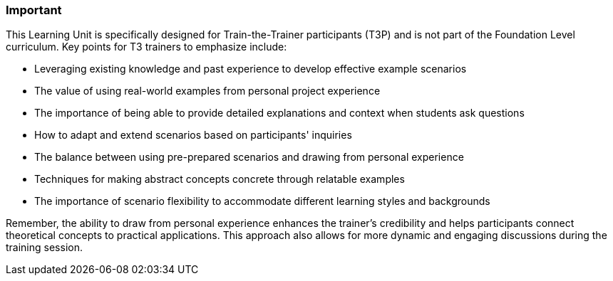 // tag::EN[]
[discrete]
=== Important
// end::EN[]

////
What are particular important points that a T3 trainer should highlight or prioritize (because it is of outstanding relevance for future trainers).
////

// tag::EN[]
This Learning Unit is specifically designed for Train-the-Trainer participants (T3P) and is not part of the Foundation Level curriculum. Key points for T3 trainers to emphasize include:

* Leveraging existing knowledge and past experience to develop effective example scenarios
* The value of using real-world examples from personal project experience
* The importance of being able to provide detailed explanations and context when students ask questions
* How to adapt and extend scenarios based on participants' inquiries
* The balance between using pre-prepared scenarios and drawing from personal experience
* Techniques for making abstract concepts concrete through relatable examples
* The importance of scenario flexibility to accommodate different learning styles and backgrounds

Remember, the ability to draw from personal experience enhances the trainer's credibility and helps participants connect theoretical concepts to practical applications.
This approach also allows for more dynamic and engaging discussions during the training session.

// end::EN[]

